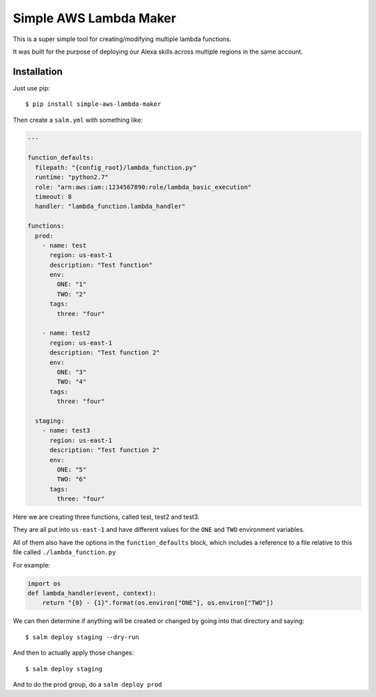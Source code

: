 Simple AWS Lambda Maker
=======================

This is a super simple tool for creating/modifying multiple lambda functions.

It was built for the purpose of deploying our Alexa skills across multiple
regions in the same account.

Installation
------------

Just use pip::

  $ pip install simple-aws-lambda-maker

Then create a ``salm.yml`` with something like:

.. code-block:: yaml

  ---

  function_defaults:
    filepath: "{config_root}/lambda_function.py"
    runtime: "python2.7"
    role: "arn:aws:iam::1234567890:role/lambda_basic_execution"
    timeout: 8
    handler: "lambda_function.lambda_handler"

  functions:
    prod:
      - name: test
        region: us-east-1
        description: "Test function"
        env:
          ONE: "1"
          TWO: "2"
        tags:
          three: "four"

      - name: test2
        region: us-east-1
        description: "Test function 2"
        env:
          ONE: "3"
          TWO: "4"
        tags:
          three: "four"

    staging:
      - name: test3
        region: us-east-1
        description: "Test function 2"
        env:
          ONE: "5"
          TWO: "6"
        tags:
          three: "four"

Here we are creating three functions, called test, test2 and test3.

They are all put into ``us-east-1`` and have different values for the ``ONE``
and ``TWO`` environment variables.

All of them also have the options in the ``function_defaults`` block, which
includes a reference to a file relative to this file called ``./lambda_function.py``

For example:

.. code-block:: python

  import os
  def lambda_handler(event, context):
      return "{0} - {1}".format(os.environ["ONE"], os.environ["TWO"])

We can then determine if anything will be created or changed by going into that
directory and saying::

  $ salm deploy staging --dry-run

And then to actually apply those changes::

  $ salm deploy staging

And to do the prod group, do a ``salm deploy prod``
